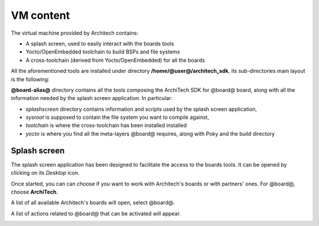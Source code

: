 VM content
==========

The virtual machine provided by Architech contains:

* A splash screen, used to easily interact with the boards tools

* Yocto/OpenEmbedded toolchain to build BSPs and file systems

* A cross-toolchain (derived from Yocto/OpenEmbedded) for all the boards

All the aforementioned tools are installed under directory **/home/@user@/architech_sdk**,
its sub-directories main layout is the following:

.. host::

 | architech_sdk
 |     |
 |     |_ splashscreen
 |     |
 |     |_ spashscreen-interface
 |     |
 |     |_ architech-manifest
 |     |
 |     |_ architech
 |         |
 |         |_ ...
 |         |
 |         |_ @board-alias@
 |             |
 |             |_ splashscreen
 |             |
 |             |_ sysroot
 |             |
 |             |_ toolchain
 |             |
 |             |_ yocto
 |                 |
 |                 |_ build
 |                 |
 |                 |_ poky
 |                 |
 |                 |_ @meta-layer@
 |                 |
 |                 |_ ...

**@board-alias@** directory contains all the tools composing the ArchiTech SDK for @board@ board,
along with all the information needed by the splash screen application. In particular:

* *splashscreen* directory contains information and scripts used by the splash screen application,
* *sysroot* is supposed to contain the file system you want to compile against,
* *toolchain* is where the cross-toolchain has been installed installed
* *yocto* is where you find all the meta-layers @board@ requires, along with Poky and the build directory

Splash screen
-------------

The splash screen application has been designed to facilitate the access to the boards tools.
It can be opened by clicking on its *Desktop* icon.

.. image:: _static/splashscreen-icon.png
    :align: center   

Once started, you can can choose if you want to work with Architech's boards or with partners'
ones. For @board@, choose **ArchiTech**.

.. image:: _static/splash1.jpg
    :align: center

A list of all available Architech's boards will open, select @board@.

A list of actions related to @board@ that can be activated will appear.

.. image:: _static/splashscreen-board-menu.jpg
    :align: center
